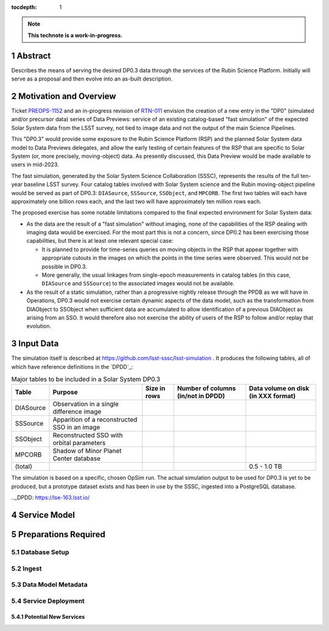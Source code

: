 :tocdepth: 1

.. sectnum::

.. Metadata such as the title, authors, and description are set in metadata.yaml

.. TODO: Delete the note below before merging new content to the main branch.

.. note::

   **This technote is a work-in-progress.**

Abstract
========

Describes the means of serving the desired DP0.3 data through the services of the Rubin Science Platform.  Initially will serve as a proposal and then evolve into an as-built description.

Motivation and Overview
=======================

Ticket `PREOPS-1152`_ and an in-progress revision of `RTN-011`_ envision the creation of a new entry in the "DP0" (simulated and/or precursor data) series of Data Previews: service of an existing catalog-based "fast simulation" of the expected Solar System data from the LSST survey, not tied to image data and not the output of the main Science Pipelines.

This "DP0.3" would provide some exposure to the Rubin Science Platform (RSP) and the planned Solar System data model to Data Previews delegates, and allow the early testing of certain features of the RSP that are specific to Solar System (or, more precisely, moving-object) data.
As presently discussed, this Data Preview would be made available to users in mid-2023.

The fast simulation, generated by the Solar System Science Collaboration (SSSC), represents the results of the full ten-year baseline LSST survey.
Four catalog tables involved with Solar System science and the Rubin moving-object pipeline would be served as part of DP0.3:
``DIASource``, ``SSSource``, ``SSObject``, and ``MPCORB``.
The first two tables will each have approximately one billion rows each, and the last two will have approximately ten million rows each.

The proposed exercise has some notable limitations compared to the final expected environment for Solar System data:

- As the data are the result of a "fast simulation" without imaging, none of the capabilities of the RSP dealing with imaging data would be exercised.
  For the most part this is not a concern, since DP0.2 has been exercising those capabilities, but there is at least one relevant special case:
  
  - It is planned to provide for time-series queries on moving objects in the RSP that appear together with appropriate cutouts
    in the images on which the points in the time series were observed.
    This would not be possible in DP0.3.
  - More generally, the usual linkages from single-epoch measurements in catalog tables (in this case, ``DIASource`` and ``SSSource``)
    to the associated images would not be available.

- As the result of a static simulation, rather than a progressive nightly release through the PPDB as we will have in Operations,
  DP0.3 would not exercise certain dynamic aspects of the data model, such as the transformation from DIAObject to SSObject when
  sufficient data are accumulated to allow identification of a previous DIAObject as arising from an SSO.
  It would therefore also not exercise the ability of users of the RSP to follow and/or replay that evolution.


.. _PREOPS-1152: https://jira.lsstcorp.org/browse/PREOPS-1152
.. _RTN-011: https://rtn-011.lsst.io/

Input Data
==========

The simulation itself is described at https://github.com/lsst-sssc/lsst-simulation .
It produces the following tables, all of which have reference definitions in the `DPDD`_:

.. _table-ssotables:

.. table:: Major tables to be included in a Solar System DP0.3

   +-----------+--------------------------------------------------+--------------+-------------------+---------------------+
   | Table     | Purpose                                          | Size in rows | Number of columns | Data volume on disk |
   |           |                                                  |              | (in/not in DPDD)  | (in XXX format)     |
   +===========+==================================================+==============+===================+=====================+
   | DIASource | Observation in a single difference image         |              |                   |                     |
   +-----------+--------------------------------------------------+--------------+-------------------+---------------------+
   | SSSource  | Apparition of a reconstructed SSO in an image    |              |                   |                     |
   +-----------+--------------------------------------------------+--------------+-------------------+---------------------+
   | SSObject  | Reconstructed SSO with orbital parameters        |              |                   |                     |
   +-----------+--------------------------------------------------+--------------+-------------------+---------------------+
   | MPCORB    | Shadow of Minor Planet Center database           |              |                   |                     |
   +-----------+--------------------------------------------------+--------------+-------------------+---------------------+
   | (total)   |                                                  |              |                   | 0.5 - 1.0 TB        |
   +-----------+--------------------------------------------------+--------------+-------------------+---------------------+

The simulation is based on a specific, chosen OpSim run.
The actual simulation output to be used for DP0.3 is yet to be produced, but a prototype dataset exists and has been in use by the SSSC, ingested into a PostgreSQL database.

.._DPDD: https://lse-163.lsst.io/

Service Model
=============

.. A non-Rubin all-sky HiPS image, likely from 2MASS, will be used as the default context image for display of query results in the RSP Portal Aspect.
   This is acceptable for DP0.3 because there is no simulated static sky involved that is significantly different from the real universe
   (Unlike the case for DP0.2).

Preparations Required
=====================

Database Setup
--------------

Ingest
------

Data Model Metadata
-------------------

Service Deployment
------------------

Potential New Services
^^^^^^^^^^^^^^^^^^^^^^


.. See the `reStructuredText Style Guide <https://developer.lsst.io/restructuredtext/style.html>`__ to learn how to create sections, links, images, tables, equations, and more.

.. Make in-text citations with: :cite:`bibkey`.
.. Uncomment to use citations
.. .. rubric:: References
.. 
.. .. bibliography:: local.bib lsstbib/books.bib lsstbib/lsst.bib lsstbib/lsst-dm.bib lsstbib/refs.bib lsstbib/refs_ads.bib
..    :style: lsst_aa
